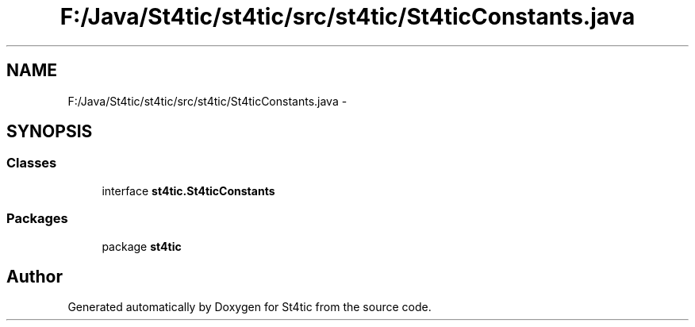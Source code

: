 .TH "F:/Java/St4tic/st4tic/src/st4tic/St4ticConstants.java" 3 "27 Dec 2009" "Version 1.0" "St4tic" \" -*- nroff -*-
.ad l
.nh
.SH NAME
F:/Java/St4tic/st4tic/src/st4tic/St4ticConstants.java \- 
.SH SYNOPSIS
.br
.PP
.SS "Classes"

.in +1c
.ti -1c
.RI "interface \fBst4tic.St4ticConstants\fP"
.br
.in -1c
.SS "Packages"

.in +1c
.ti -1c
.RI "package \fBst4tic\fP"
.br
.in -1c
.SH "Author"
.PP 
Generated automatically by Doxygen for St4tic from the source code.
